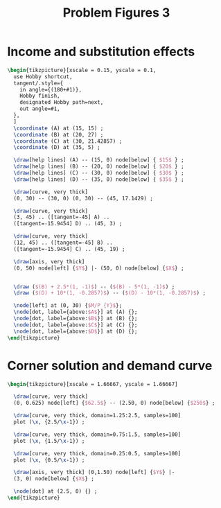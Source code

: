 #+STARTUP: indent hidestars content

#+TITLE: Problem Figures 3

#+OPTIONS: header-args: latex :exports source :eval no :noweb yes



* Income and substitution effects

#+begin_src latex :tangle fig-probl-3_1004-fxs.tex
  \begin{tikzpicture}[xscale = 0.15, yscale = 0.1,
    use Hobby shortcut,
    tangent/.style={
      in angle={(180+#1)},
      Hobby finish,
      designated Hobby path=next,
      out angle=#1,
    },
    ]
    \coordinate (A) at (15, 15) ;
    \coordinate (B) at (20, 27) ;
    \coordinate (C) at (30, 21.42857) ;
    \coordinate (D) at (35, 5) ;

    \draw[help lines] (A) -- (15, 0) node[below] { $15$ } ;
    \draw[help lines] (B) -- (20, 0) node[below] { $20$ } ;
    \draw[help lines] (C) -- (30, 0) node[below] { $30$ } ;
    \draw[help lines] (D) -- (35, 0) node[below] { $35$ } ;

    \draw[curve, very thick]
    (0, 30) -- (30, 0) (0, 30) -- (45, 17.1429) ;

    \draw[curve, very thick]
    (3, 45) .. ([tangent=-45] A) ..
    ([tangent=-15.9454] D) .. (45, 3) ;

    \draw[curve, very thick]
    (12, 45) .. ([tangent=-45] B) ..
    ([tangent=-15.9454] C) .. (45, 19) ;

    \draw[axis, very thick]
    (0, 50) node[left] {$Y$} |- (50, 0) node[below] {$X$} ;


    \draw ($(B) + 2.5*(1, -1)$) -- ($(B) - 5*(1, -1)$) ;
    \draw ($(D) + 10*(1, -0.2857)$) -- ($(D) - 10*(1, -0.2857)$) ;

    \node[left] at (0, 30) {$M/P_{Y}$};
    \node[dot, label={above:$A$}] at (A) {};
    \node[dot, label={above:$B$}] at (B) {};
    \node[dot, label={above:$C$}] at (C) {};
    \node[dot, label={above:$D$}] at (D) {};
  \end{tikzpicture}

#+end_src


* Corner solution and demand curve

#+begin_src latex :tangle fig-probl-3_1004-corner.tex
  \begin{tikzpicture}[xscale = 1.66667, yscale = 1.66667]

    \draw[curve, very thick]
    (0, 0.625) node[left] {$62.5$} -- (2.50, 0) node[below] {$250$} ;

    \draw[curve, very thick, domain=1.25:2.5, samples=100]
    plot (\x, {2.5/\x-1}) ;

    \draw[curve, very thick, domain=0.75:1.5, samples=100]
    plot (\x, {1.5/\x-1}) ;

    \draw[curve, very thick, domain=0.25:0.5, samples=100]
    plot (\x, {0.5/\x-1}) ;

    \draw[axis, very thick] (0,1.50) node[left] {$Y$} |-
    (3, 0) node[below] {$X$} ;

    \node[dot] at (2.5, 0) {} ;
  \end{tikzpicture}
#+end_src
